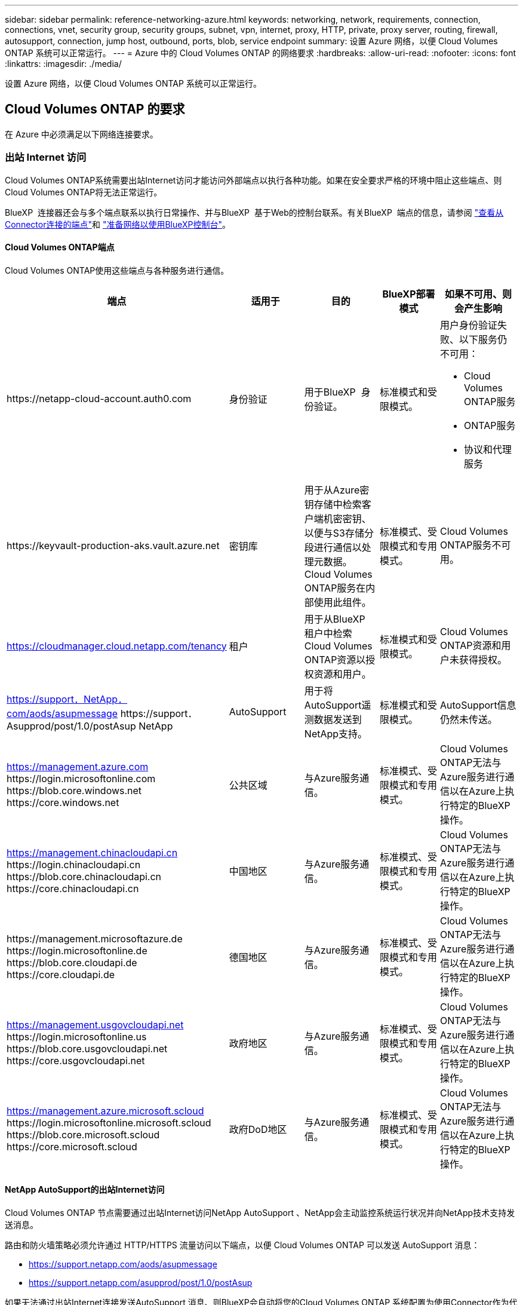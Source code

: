 ---
sidebar: sidebar 
permalink: reference-networking-azure.html 
keywords: networking, network, requirements, connection, connections, vnet, security group, security groups, subnet, vpn, internet, proxy, HTTP, private, proxy server, routing, firewall, autosupport, connection, jump host, outbound, ports, blob, service endpoint 
summary: 设置 Azure 网络，以便 Cloud Volumes ONTAP 系统可以正常运行。 
---
= Azure 中的 Cloud Volumes ONTAP 的网络要求
:hardbreaks:
:allow-uri-read: 
:nofooter: 
:icons: font
:linkattrs: 
:imagesdir: ./media/


[role="lead"]
设置 Azure 网络，以便 Cloud Volumes ONTAP 系统可以正常运行。



== Cloud Volumes ONTAP 的要求

在 Azure 中必须满足以下网络连接要求。



=== 出站 Internet 访问

Cloud Volumes ONTAP系统需要出站Internet访问才能访问外部端点以执行各种功能。如果在安全要求严格的环境中阻止这些端点、则Cloud Volumes ONTAP将无法正常运行。

BlueXP  连接器还会与多个端点联系以执行日常操作、并与BlueXP  基于Web的控制台联系。有关BlueXP  端点的信息，请参阅 https://docs.netapp.com/us-en/bluexp-setup-admin/task-install-connector-on-prem.html#step-3-set-up-networking["查看从Connector连接的端点"^]和 https://docs.netapp.com/us-en/bluexp-setup-admin/reference-networking-saas-console.html["准备网络以使用BlueXP控制台"^]。



==== Cloud Volumes ONTAP端点

Cloud Volumes ONTAP使用这些端点与各种服务进行通信。

[cols="5*"]
|===
| 端点 | 适用于 | 目的 | BlueXP部署模式 | 如果不可用、则会产生影响 


| \https://netapp-cloud-account.auth0.com | 身份验证  a| 
用于BlueXP  身份验证。
| 标准模式和受限模式。  a| 
用户身份验证失败、以下服务仍不可用：

* Cloud Volumes ONTAP服务
* ONTAP服务
* 协议和代理服务




| \https://keyvault-production-aks.vault.azure.net | 密钥库 | 用于从Azure密钥存储中检索客户端机密密钥、以便与S3存储分段进行通信以处理元数据。Cloud Volumes ONTAP服务在内部使用此组件。 | 标准模式、受限模式和专用模式。 | Cloud Volumes ONTAP服务不可用。 


| https://cloudmanager.cloud.netapp.com/tenancy | 租户 | 用于从BlueXP  租户中检索Cloud Volumes ONTAP资源以授权资源和用户。 | 标准模式和受限模式。 | Cloud Volumes ONTAP资源和用户未获得授权。 


| https://support．NetApp．com/aods/asupmessage \https://support．Asupprod/post/1.0/postAsup NetApp | AutoSupport | 用于将AutoSupport遥测数据发送到NetApp支持。 | 标准模式和受限模式。 | AutoSupport信息仍然未传送。 


| https://management.azure.com \https://login.microsoftonline.com \https://blob.core.windows.net \https://core.windows.net | 公共区域 | 与Azure服务通信。 | 标准模式、受限模式和专用模式。 | Cloud Volumes ONTAP无法与Azure服务进行通信以在Azure上执行特定的BlueXP  操作。 


| https://management.chinacloudapi.cn \https://login.chinacloudapi.cn \https://blob.core.chinacloudapi.cn \https://core.chinacloudapi.cn | 中国地区 | 与Azure服务通信。 | 标准模式、受限模式和专用模式。 | Cloud Volumes ONTAP无法与Azure服务进行通信以在Azure上执行特定的BlueXP  操作。 


| \https://management.microsoftazure.de \https://login.microsoftonline.de \https://blob.core.cloudapi.de \https://core.cloudapi.de | 德国地区 | 与Azure服务通信。 | 标准模式、受限模式和专用模式。 | Cloud Volumes ONTAP无法与Azure服务进行通信以在Azure上执行特定的BlueXP  操作。 


| https://management.usgovcloudapi.net \https://login.microsoftonline.us \https://blob.core.usgovcloudapi.net \https://core.usgovcloudapi.net | 政府地区 | 与Azure服务通信。 | 标准模式、受限模式和专用模式。 | Cloud Volumes ONTAP无法与Azure服务进行通信以在Azure上执行特定的BlueXP  操作。 


| https://management.azure.microsoft.scloud \https://login.microsoftonline.microsoft.scloud \https://blob.core.microsoft.scloud \https://core.microsoft.scloud | 政府DoD地区 | 与Azure服务通信。 | 标准模式、受限模式和专用模式。 | Cloud Volumes ONTAP无法与Azure服务进行通信以在Azure上执行特定的BlueXP  操作。 
|===


==== NetApp AutoSupport的出站Internet访问

Cloud Volumes ONTAP 节点需要通过出站Internet访问NetApp AutoSupport 、NetApp会主动监控系统运行状况并向NetApp技术支持发送消息。

路由和防火墙策略必须允许通过 HTTP/HTTPS 流量访问以下端点，以便 Cloud Volumes ONTAP 可以发送 AutoSupport 消息：

* https://support.netapp.com/aods/asupmessage
* https://support.netapp.com/asupprod/post/1.0/postAsup


如果无法通过出站Internet连接发送AutoSupport 消息、则BlueXP会自动将您的Cloud Volumes ONTAP 系统配置为使用Connector作为代理服务器。唯一的要求是确保Connector的安全组允许通过端口3128进行_inbound_连接。部署Connector后、您需要打开此端口。

如果您为Cloud Volumes ONTAP 定义了严格的出站规则、则还需要确保Cloud Volumes ONTAP 安全组允许通过端口3128进行_outout_连接。

确认出站 Internet 访问可用后，您可以测试 AutoSupport 以确保它可以发送消息。有关说明，请参阅 https://docs.netapp.com/us-en/ontap/system-admin/setup-autosupport-task.html["ONTAP文档：设置AutoSupport"^]。

如果BlueXP通知您无法发送AutoSupport 消息、 link:task-verify-autosupport.html#troubleshoot-your-autosupport-configuration["对AutoSupport 配置进行故障排除"]。



=== IP 地址

BlueXP会自动将所需数量的专用IP地址分配给Azure中的Cloud Volumes ONTAP。您需要确保网络具有足够的可用专用IP地址。

BlueXP为Cloud Volumes ONTAP 分配的LIF数量取决于您部署的是单节点系统还是HA对。LIF 是与物理端口关联的 IP 地址。SnapCenter 等管理工具需要 SVM 管理 LIF 。


NOTE: iSCSI LIF可通过iSCSI协议提供客户端访问、并由系统用于其他重要的网络工作流。这些LIF是必需的、不应删除。



==== 单节点系统的 IP 地址

BlueXP会将5或6个IP地址分配给单节点系统：

* 集群管理IP
* 节点管理IP
* SnapMirror的集群间IP
* NFS/CIFS IP
* iSCSI IP
+

NOTE: iSCSI IP可通过iSCSI协议提供客户端访问。系统也会将其用于其他重要的网络工作流。此LIF为必填项、不应删除。

* SVM管理(可选—默认情况下未配置)




==== HA 对的 IP 地址

在部署期间、BlueXP会将IP地址分配给4个NIC (每个节点)。

请注意、BlueXP会在HA对上创建SVM管理LIF、但不会在Azure中的单节点系统上创建。

*NIC0*

* 节点管理IP
* 集群间IP
* iSCSI IP
+

NOTE: iSCSI IP可通过iSCSI协议提供客户端访问。系统也会将其用于其他重要的网络工作流。此LIF为必填项、不应删除。



* NIC 1*

* 集群网络IP


*NIC2*

* 集群互连IP (HA IC)


* NIC 3*

* Pageblob NIC IP (磁盘访问)



NOTE: NIC3仅适用于使用页面Blob存储的HA部署。

上述IP地址不会在发生故障转移事件时迁移。

此外、还配置了4个前端IP (FIPS)、以便在发生故障转移事件时进行迁移。这些前端IP位于负载平衡器中。

* 集群管理IP
* 节点A数据IP (NFS/CIFS)
* NodeB数据IP (NFS/CIFS)
* SVM管理IP




=== 安全连接到 Azure 服务

默认情况下、BlueXP会为Cloud Volumes ONTAP 和Azure页面Blob存储帐户之间的连接启用Azure专用链接。

在大多数情况下、您无需执行任何操作—BlueXP为您管理Azure专用链路。但是，如果您使用 Azure 私有 DNS ，则需要编辑配置文件。此外、您还应了解Azure中连接器位置的要求。

如果业务需要、您还可以禁用专用链路连接。如果禁用此链接、则BlueXP会将Cloud Volumes ONTAP 配置为使用服务端点。

link:task-enabling-private-link.html["了解有关将Azure专用链路或服务端点与Cloud Volumes ONTAP 结合使用的更多信息"]。



=== 连接到其他 ONTAP 系统

要在Azure中的Cloud Volumes ONTAP 系统与其他网络中的ONTAP 系统之间复制数据、您必须在Azure vNet与其他网络(例如您的企业网络)之间建立VPN连接。

有关说明，请参见 https://docs.microsoft.com/en-us/azure/vpn-gateway/vpn-gateway-howto-site-to-site-resource-manager-portal["Microsoft Azure 文档：在 Azure 门户中创建站点到站点连接"^]。



=== 用于 HA 互连的端口

Cloud Volumes ONTAP HA 对包括一个 HA 互连，通过该互连，每个节点可以持续检查其配对节点是否正常运行，并镜像另一节点的非易失性内存的日志数据。HA 互连使用 TCP 端口 10006 进行通信。

默认情况下， HA 互连 LIF 之间的通信处于打开状态，并且此端口没有安全组规则。但是，如果在 HA 互连 LIF 之间创建防火墙，则需要确保端口 10006 的 TCP 流量处于打开状态，以便 HA 对可以正常运行。



=== 一个 Azure 资源组中只有一个 HA 对

您必须为在 Azure 中部署的每个 Cloud Volumes ONTAP HA 对使用 _dedicated 资源组。一个资源组仅支持一个 HA 对。

如果您尝试在Azure资源组中部署第二个Cloud Volumes ONTAP HA对、则BlueXP会遇到连接问题。



=== 安全组规则

BlueXP会创建包含Cloud Volumes ONTAP 成功运行所需入站和出站规则的Azure安全组。您可能需要参考端口进行测试，或者如果您希望使用自己的安全组。

Cloud Volumes ONTAP 的安全组需要入站和出站规则。


TIP: 正在查找有关连接器的信息？ https://docs.netapp.com/us-en/bluexp-setup-admin/reference-ports-azure.html["查看Connector的安全组规则"^]



==== 单节点系统的入站规则

在创建工作环境并选择预定义的安全组时、您可以选择允许以下其中一个范围内的流量：

* *仅限选定的vNet*：入站流量的源是Cloud Volumes ONTAP系统的vNet的子网范围和连接器所在的vNet的子网范围。这是建议的选项。
* *All VSets*：入站流量的源IP范围为0.0.0.0/0。
* *已禁用*：此选项限制对存储帐户的公共网络访问、并禁用Cloud Volumes ONTAP系统的数据分层。如果由于安全法规和策略的原因，即使在同一个vNet中也不应公开您的专用IP地址，则建议使用此选项。


[cols="4*"]
|===
| 优先级和名称 | 端口和协议 | 源和目标 | Description 


| 1000 个 inbound_ssh | 22 TCP | 任意到任意 | SSH 访问集群管理 LIF 或节点管理 LIF 的 IP 地址 


| 1001inbound_http | 80/TCP | 任意到任意 | 使用集群管理LIF的IP地址通过HTTP访问ONTAP系统管理器Web控制台 


| 1002inbound_111_tcp | 111 TCP | 任意到任意 | 远程过程调用 NFS 


| 1003 入站 _111_UDP | 111 UDP | 任意到任意 | 远程过程调用 NFS 


| 1004 inbound_139 | 139 TCP | 任意到任意 | 用于 CIFS 的 NetBIOS 服务会话 


| 1005 inbound_161-162_TCP | 161-162 TCP | 任意到任意 | 简单网络管理协议 


| 1006 inbound_161-162_UDP | 161-162 UDP | 任意到任意 | 简单网络管理协议 


| 1007 inbound_443 | 443/TCP | 任意到任意 | 通过连接器进行连接、并使用集群管理LIF的IP地址通过HTTPS访问ONTAP系统管理器Web控制台 


| 1008 inbound_445 | 445 TCP | 任意到任意 | Microsoft SMB/CIFS over TCP （通过 TCP ）和 NetBIOS 成帧 


| 1009 inbound_635_tcp | 635 TCP | 任意到任意 | NFS 挂载 


| 1010 inbound_635_udp | 635 UDP | 任意到任意 | NFS 挂载 


| 1011 inbound_749 | 749 TCP | 任意到任意 | Kerberos 


| 1012 inbound_2049_tcp | 2049 TCP | 任意到任意 | NFS 服务器守护进程 


| 1013 inbound_2049_udp | 2049 UDP | 任意到任意 | NFS 服务器守护进程 


| 1014 inbound_3260 | 3260 TCP | 任意到任意 | 通过 iSCSI 数据 LIF 进行 iSCSI 访问 


| 1015 Inbound_4045-4046_tcp | 4045-4046 TCP | 任意到任意 | NFS 锁定守护进程和网络状态监控器 


| 1016 inbound_4045-4046_udp | 4045-4046 UDP | 任意到任意 | NFS 锁定守护进程和网络状态监控器 


| 1017 inbound_10000 | 10000 TCP | 任意到任意 | 使用 NDMP 备份 


| 1018 inbound_11104-11105 | 11104-11105 TCP | 任意到任意 | SnapMirror 数据传输 


| 3000 个 inbound_deny _all_tcp | 任何端口 TCP | 任意到任意 | 阻止所有其他 TCP 入站流量 


| 3001 inbound_deny _all_udp | 任何端口 UDP | 任意到任意 | 阻止所有其他 UDP 入站流量 


| 65000 个 AllowVnetInBound | 任何端口任何协议 | VirtualNetwork 到 VirtualNetwork | vNet 中的入站流量 


| 65001 AllowAzureLoad BalancerInBound | 任何端口任何协议 | AzureLoadBalancer 到任何 | 来自 Azure 标准负载平衡器的数据流量 


| 65500 DenyAllInBound | 任何端口任何协议 | 任意到任意 | 阻止所有其他入站流量 
|===


==== HA 系统的入站规则

在创建工作环境并选择预定义的安全组时、您可以选择允许以下其中一个范围内的流量：

* *仅限选定的vNet*：入站流量的源是Cloud Volumes ONTAP系统的vNet的子网范围和连接器所在的vNet的子网范围。这是建议的选项。
* *All VSets*：入站流量的源IP范围为0.0.0.0/0。



NOTE: 与单节点系统相比， HA 系统的入站规则更少，因为入站数据流量通过 Azure 标准负载平衡器。因此，来自负载平衡器的流量应处于打开状态，如 "AllowAzureLoadBalancerInBound" 规则中所示。

* *已禁用*：此选项限制对存储帐户的公共网络访问、并禁用Cloud Volumes ONTAP系统的数据分层。如果由于安全法规和策略的原因，即使在同一个vNet中也不应公开您的专用IP地址，则建议使用此选项。


[cols="4*"]
|===
| 优先级和名称 | 端口和协议 | 源和目标 | Description 


| 100 inbound_443 | 443 任何协议 | 任意到任意 | 通过连接器进行连接、并使用集群管理LIF的IP地址通过HTTPS访问ONTAP系统管理器Web控制台 


| 101 inbound_111_tcp | 111 任何协议 | 任意到任意 | 远程过程调用 NFS 


| 102 inbound_2049_tcp | 2049 任何协议 | 任意到任意 | NFS 服务器守护进程 


| 111 inbound_ssh | 22 任何协议 | 任意到任意 | SSH 访问集群管理 LIF 或节点管理 LIF 的 IP 地址 


| 121 inbound_53 | 53 任何协议 | 任意到任意 | DNS 和 CIFS 


| 65000 个 AllowVnetInBound | 任何端口任何协议 | VirtualNetwork 到 VirtualNetwork | vNet 中的入站流量 


| 65001 AllowAzureLoad BalancerInBound | 任何端口任何协议 | AzureLoadBalancer 到任何 | 来自 Azure 标准负载平衡器的数据流量 


| 65500 DenyAllInBound | 任何端口任何协议 | 任意到任意 | 阻止所有其他入站流量 
|===


==== 出站规则

为 Cloud Volumes ONTAP 预定义的安全组将打开所有出站流量。如果可以接受，请遵循基本出站规则。如果您需要更严格的规则、请使用高级出站规则。



===== 基本外向规则

为 Cloud Volumes ONTAP 预定义的安全组包括以下出站规则。

[cols="3*"]
|===
| Port | 协议 | 目的 


| 全部 | 所有 TCP | 所有出站流量 


| 全部 | 所有 UDP | 所有出站流量 
|===


===== 高级出站规则

如果您需要严格的出站流量规则、则可以使用以下信息仅打开 Cloud Volumes ONTAP 出站通信所需的端口。


NOTE: 源是 Cloud Volumes ONTAP 系统上的接口（ IP 地址）。

[cols="10,10,6,20,20,34"]
|===
| 服务 | Port | 协议 | 源 | 目标 | 目的 


.18+| Active Directory | 88 | TCP | 节点管理 LIF | Active Directory 目录林 | Kerberos V 身份验证 


| 137. | UDP | 节点管理 LIF | Active Directory 目录林 | NetBIOS 名称服务 


| 138. | UDP | 节点管理 LIF | Active Directory 目录林 | NetBIOS 数据报服务 


| 139. | TCP | 节点管理 LIF | Active Directory 目录林 | NetBIOS 服务会话 


| 389. | TCP 和 UDP | 节点管理 LIF | Active Directory 目录林 | LDAP 


| 445 | TCP | 节点管理 LIF | Active Directory 目录林 | Microsoft SMB/CIFS over TCP （通过 TCP ）和 NetBIOS 成帧 


| 464. | TCP | 节点管理 LIF | Active Directory 目录林 | Kerberos V 更改和设置密码（ set_change ） 


| 464. | UDP | 节点管理 LIF | Active Directory 目录林 | Kerberos 密钥管理 


| 749 | TCP | 节点管理 LIF | Active Directory 目录林 | Kerberos V 更改和设置密码（ RPCSEC_GSS ） 


| 88 | TCP | 数据 LIF （ NFS ， CIFS ， iSCSI ） | Active Directory 目录林 | Kerberos V 身份验证 


| 137. | UDP | 数据 LIF （ NFS 、 CIFS ） | Active Directory 目录林 | NetBIOS 名称服务 


| 138. | UDP | 数据 LIF （ NFS 、 CIFS ） | Active Directory 目录林 | NetBIOS 数据报服务 


| 139. | TCP | 数据 LIF （ NFS 、 CIFS ） | Active Directory 目录林 | NetBIOS 服务会话 


| 389. | TCP 和 UDP | 数据 LIF （ NFS 、 CIFS ） | Active Directory 目录林 | LDAP 


| 445 | TCP | 数据 LIF （ NFS 、 CIFS ） | Active Directory 目录林 | Microsoft SMB/CIFS over TCP （通过 TCP ）和 NetBIOS 成帧 


| 464. | TCP | 数据 LIF （ NFS 、 CIFS ） | Active Directory 目录林 | Kerberos V 更改和设置密码（ set_change ） 


| 464. | UDP | 数据 LIF （ NFS 、 CIFS ） | Active Directory 目录林 | Kerberos 密钥管理 


| 749 | TCP | 数据 LIF （ NFS 、 CIFS ） | Active Directory 目录林 | Kerberos V 更改和设置密码（ RPCSEC_GSS ） 


.3+| AutoSupport | HTTPS | 443. | 节点管理 LIF | support.netapp.com | AutoSupport （默认设置为 HTTPS ） 


| HTTP | 80 | 节点管理 LIF | support.netapp.com | AutoSupport （仅当传输协议从 HTTPS 更改为 HTTP 时） 


| TCP | 3128 | 节点管理 LIF | 连接器 | 如果出站Internet连接不可用、则通过Connector上的代理服务器发送AutoSupport 消息 


| 配置备份 | HTTP | 80 | 节点管理 LIF | \http：//occm/offboxconfig <connector-IP-address> | 将配置备份发送到Connector。link:https://docs.netapp.com/us-en/ontap/system-admin/node-cluster-config-backed-up-automatically-concept.html["ONTAP 文档"^](英文) 


| DHCP | 68 | UDP | 节点管理 LIF | DHCP | 首次设置 DHCP 客户端 


| DHCP | 67 | UDP | 节点管理 LIF | DHCP | DHCP 服务器 


| DNS | 53. | UDP | 节点管理 LIF 和数据 LIF （ NFS 、 CIFS ） | DNS | DNS 


| NDMP | 18600 – 18699 | TCP | 节点管理 LIF | 目标服务器 | NDMP 副本 


| SMTP | 25. | TCP | 节点管理 LIF | 邮件服务器 | SMTP 警报、可用于 AutoSupport 


.4+| SNMP | 161. | TCP | 节点管理 LIF | 监控服务器 | 通过 SNMP 陷阱进行监控 


| 161. | UDP | 节点管理 LIF | 监控服务器 | 通过 SNMP 陷阱进行监控 


| 162. | TCP | 节点管理 LIF | 监控服务器 | 通过 SNMP 陷阱进行监控 


| 162. | UDP | 节点管理 LIF | 监控服务器 | 通过 SNMP 陷阱进行监控 


.2+| SnapMirror | 11104. | TCP | 集群间 LIF | ONTAP 集群间 LIF | 管理 SnapMirror 的集群间通信会话 


| 11105. | TCP | 集群间 LIF | ONTAP 集群间 LIF | SnapMirror 数据传输 


| 系统日志 | 514. | UDP | 节点管理 LIF | 系统日志服务器 | 系统日志转发消息 
|===


== 连接器的要求

如果尚未创建Connector、则还应查看Connector的网络要求。

* https://docs.netapp.com/us-en/bluexp-setup-admin/task-quick-start-connector-azure.html["查看连接器的网络要求"^]
* https://docs.netapp.com/us-en/bluexp-setup-admin/reference-ports-azure.html["Azure中的安全组规则"^]

